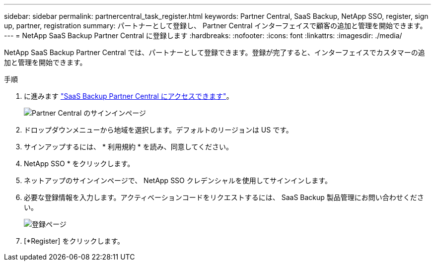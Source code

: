---
sidebar: sidebar 
permalink: partnercentral_task_register.html 
keywords: Partner Central, SaaS Backup, NetApp SSO, register, sign up, partner, registration 
summary: パートナーとして登録し、 Partner Central インターフェイスで顧客の追加と管理を開始できます。 
---
= NetApp SaaS Backup Partner Central に登録します
:hardbreaks:
:nofooter: 
:icons: font
:linkattrs: 
:imagesdir: ./media/


[role="lead"]
NetApp SaaS Backup Partner Central では、パートナーとして登録できます。登録が完了すると、インターフェイスでカスタマーの追加と管理を開始できます。

.手順
. に進みます link:https://saasbackup.netapp.com/partner-central/["SaaS Backup Partner Central にアクセスできます"]。
+
image:partner_sign_in_page.png["Partner Central のサインインページ"]

. ドロップダウンメニューから地域を選択します。デフォルトのリージョンは US です。
. サインアップするには、 * 利用規約 * を読み、同意してください。
. NetApp SSO * をクリックします。
. ネットアップのサインインページで、 NetApp SSO クレデンシャルを使用してサインインします。
. 必要な登録情報を入力します。アクティベーションコードをリクエストするには、 SaaS Backup 製品管理にお問い合わせください。
+
image:register_sign_up.png["登録ページ"]

. [*Register] をクリックします。

